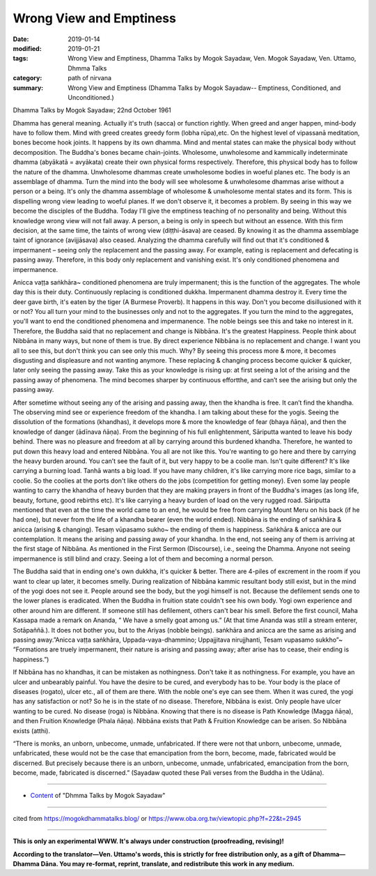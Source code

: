 ==========================================
Wrong View and Emptiness
==========================================

:date: 2019-01-14
:modified: 2019-01-21
:tags: Wrong View and Emptiness, Dhamma Talks by Mogok Sayadaw, Ven. Mogok Sayadaw, Ven. Uttamo, Dhmma Talks
:category: path of nirvana
:summary: Wrong View and Emptiness (Dhamma Talks by Mogok Sayadaw-- Emptiness, Conditioned, and Unconditioned.)

Dhamma Talks by Mogok Sayadaw; 22nd October 1961

Dhamma has general meaning. Actually it's truth (sacca) or function rightly. When greed and anger happen, mind-body have to follow them. Mind with greed creates greedy form (lobha rūpa),etc. On the highest level of vipassanā meditation, bones become hook joints. It happens by its own dhamma. Mind and mental states can make the physical body without decomposition. The Buddha's bones became chain-joints. Wholesome, unwholesome and kammically indeterminate dhamma (abyākatā = avyākata) create their own physical forms respectively. Therefore, this physical body has to follow the nature of the dhamma. Unwholesome dhammas create unwholesome bodies in woeful planes etc. The body is an assemblage of dhamma. Turn the mind into the body will see wholesome & unwholesome dhammas arise without a person or a being. It's only the dhamma assemblage of wholesome & unwholesome mental states and its form. This is dispelling wrong view leading to woeful planes. If we don't observe it, it becomes a problem. By seeing in this way we become the disciples of the Buddha. Today I'll give the emptiness teaching of no personality and being. Without this knowledge wrong view will not fall away. A person, a being is only in speech but without an essence. With this firm decision, at the same time, the taints of wrong view (diṭṭhi-āsava) are ceased. By knowing it as the dhamma assemblage taint of ignorance (avijjāsava) also ceased. Analyzing the dhamma carefully will find out that it's conditioned & impermanent – seeing only the replacement and the passing away. For example, eating is replacement and defecating is passing away. Therefore, in this body only replacement and vanishing exist. It's only conditioned phenomena and impermanence.

Anicca vaṭṭa saṅkhāra~ conditioned phenomena are truly impermanent; this is the function of the aggregates. The whole day this is their duty. Continuously replacing is conditioned dukkha. Impermanent dhamma destroy it. Every time the deer gave birth, it's eaten by the tiger (A Burmese Proverb). It happens in this way. Don't you become disillusioned with it or not? You all turn your mind to the businesses only and not to the aggregates. If you turn the mind to the aggregates, you'll want to end the conditioned phenomena and impermanence. The noble beings see this and take no interest in it. Therefore, the Buddha said that no replacement and change is Nibbāna. It's the greatest Happiness. People think about Nibbāna in many ways, but none of them is true. By direct experience Nibbāna is no replacement and change. I want you all to see this, but don't think you can see only this much. Why? By seeing this process more & more, it becomes disgusting and displeasure and not wanting anymore. These replacing & changing process become quicker & quicker, later only seeing the passing away. Take this as your knowledge is rising up: at first seeing a lot of the arising and the passing away of phenomena. The mind becomes sharper by continuous effortthe, and can’t see the arising but only the passing away.

After sometime without seeing any of the arising and passing away, then the khandha is free. It can’t find the khandha. The observing mind see or experience freedom of the khandha. I am talking about these for the yogis. Seeing the dissolution of the formations (khandhas), it develops more & more the knowledge of fear (bhaya ñāṇa), and then the knowledge of danger (ādīnava ñāṇa). From the beginning of his full enlightenment, Sāriputta wanted to leave his body behind. There was no pleasure and freedom at all by carrying around this burdened khandha. Therefore, he wanted to put down this heavy load and entered Nibbāna. You all are not like this. You're wanting to go here and there by carrying the heavy burden around. You can’t see the fault of it, but very happy to be a coolie man. Isn't quite different? It's like carrying a burning load. Tanhā wants a big load. If you have many children, it's like carrying more rice bags, similar to a coolie. So the coolies at the ports don't like others do the jobs (competition for getting money). Even some lay people wanting to carry the khandha of heavy burden that they are making prayers in front of the Buddha's images (as long life, beauty, fortune, good rebirths etc). It's like carrying a heavy burden of load on the very rugged road. Sāriputta mentioned that even at the time the world came to an end, he would be free from carrying Mount Meru on his back (if he had one), but never from the life of a khandha bearer (even the world ended). Nibbāna is the ending of saṅkhāra & anicca (arising & changing). Tesaṃ vūpasamo sukho~ the ending of them is happiness. Saṅkhāra & anicca are our contemplation. It means the arising and passing away of your khandha. In the end, not seeing any of them is arriving at the first stage of Nibbāna. As mentioned in the First Sermon (Discourse), i.e., seeing the Dhamma. Anyone not seeing impermanence is still blind and crazy. Seeing a lot of them and becoming a normal person.

The Buddha said that in ending one's own dukkha, it's quicker & better. There are 4-piles of excrement in the room if you want to clear up later, it becomes smelly. During realization of Nibbāna kammic resultant body still exist, but in the mind of the yogi does not see it. People around see the body, but the yogi himself is not. Because the defilement sends one to the lower planes is eradicated. When the Buddha in fruition state couldn't see his own body. Yogi own experience and other around him are different. If someone still has defilement, others can't bear his smell. Before the first council, Maha Kassapa made a remark on Ananda, ” We have a smelly goat among us.” (At that time Ananda was still a stream enterer, Sotāpaññā.). It does not bother you, but to the Ariyas (nobble beings). saṅkhāra and anicca are the same as arising and passing away.”Anicca vaṭṭa saṅkhāra, Uppada-vaya-dhammino; Uppajjitava nirujjhanti, Tesam vupasamo sukkho”~ “Formations are truely impermanent, their nature is arising and passing away; after arise has to cease, their ending is happiness.”)

If Nibbāna has no khandhas, it can be mistaken as nothingness. Don't take it as nothingness. For example, you have an ulcer and unbearably painful. You have the desire to be cured, and everybody has to be. Your body is the place of diseases (rogato), ulcer etc., all of them are there. With the noble one's eye can see them. When it was cured, the yogi has any satisfaction or not? So he is in the state of no disease. Therefore, Nibbāna is exist. Only people have ulcer wanting to be cured. No disease (roga) is Nibbāna. Knowing that there is no disease is Path Knowledge (Magga ñāṇa), and then Fruition Knowledge (Phala ñāṇa). Nibbāna exists that Path & Fruition Knowledge can be arisen. So Nibbāna exists (atthi).

“There is monks, an unborn, unbecome, unmade, unfabricated. If there were not that unborn, unbecome, unmade, unfabricated, these would not be the case that emancipation from the born, become, made, fabricated would be discerned. But precisely because there is an unborn, unbecome, unmade, unfabricated, emancipation from the born, become, made, fabricated is discerned.” (Sayadaw quoted these Pali verses from the Buddha in the Udāna).

------

- `Content <{filename}../publication-of-ven-uttamo%zh.rst#dhmma-talks-by-mogok-sayadaw>`__ of "Dhmma Talks by Mogok Sayadaw"

------

cited from https://mogokdhammatalks.blog/ or https://www.oba.org.tw/viewtopic.php?f=22&t=2945

------

**This is only an experimental WWW. It's always under construction (proofreading, revising)!**

**According to the translator—Ven. Uttamo's words, this is strictly for free distribution only, as a gift of Dhamma—Dhamma Dāna. You may re-format, reprint, translate, and redistribute this work in any medium.**

..
  01-21 rev. spelling & grammar check; add announcement of Dhamma—Dhamma Dāna; add link of OBA; 01-14 replace ' with ' 
  ?? Seeing a lot of them and becoming a normal person. ??
  2019-01-10  create rst; post on 01-13